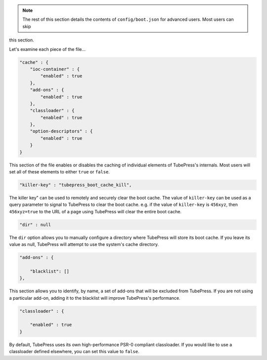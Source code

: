.. note:: The rest of this section details the contents of ``config/boot.json`` for advanced users. Most users can skip
this section.

Let's examine each piece of the file...

.. code-block:: javascript

   "cache" : {
       "ioc-container" : {
           "enabled" : true
       },
       "add-ons" : {
           "enabled" : true
       },
       "classloader" : {
           "enabled" : true
       },
       "option-descriptors" : {
           "enabled" : true
       }
   }

This section of the file enables or disables the caching of individual elements of TubePress's internals.
Most users will set all of these elements to either ``true`` or ``false``.

.. code-block:: javascript

   "killer-key" : "tubepress_boot_cache_kill",

The killer key" can be used to remotely and securely clear the boot cache. The value of ``killer-key`` can be used
as a query parameter to signal to TubePress to clear the boot cache. e.g. if the value of ``killer-key`` is
``456xyz``, then ``456xyz=true`` to the URL of a page using TubePress will clear the entire boot cache.

.. code-block:: javascript

   "dir" : null

The ``dir`` option allows you to manually configure a directory where TubePress will store its boot cache.
If you leave its value as null, TubePress will attempt to use the system's cache directory.

.. code-block:: javascript

   "add-ons" : {

       "blacklist": []
   },

This section allows you to identify, by name, a set of add-ons that will be excluded from TubePress. If you are not
using a particular add-on, adding it to the blacklist will improve TubePress's performance.

.. code-block:: javascript

   "classloader" : {

       "enabled" : true
   }

By default, TubePress uses its own high-performance PSR-0 compliant classloader. If you would like to use a
classloader defined elsewhere, you can set this value to ``false``.